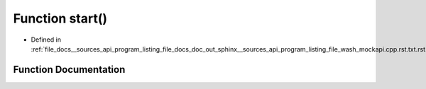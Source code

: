 .. _exhale_function___sources_2api_2program__listing__file__docs__doc__out__sphinx____sources__api__program__listing4067226821d8eb860fd6a30420fb443f_1a60de64d75454385b23995437f1d72669:

Function start()
================

- Defined in :ref:`file_docs__sources_api_program_listing_file_docs_doc_out_sphinx__sources_api_program_listing_file_wash_mockapi.cpp.rst.txt.rst.txt`


Function Documentation
----------------------


.. doxygenfunction:: start()
   :project: my_project
